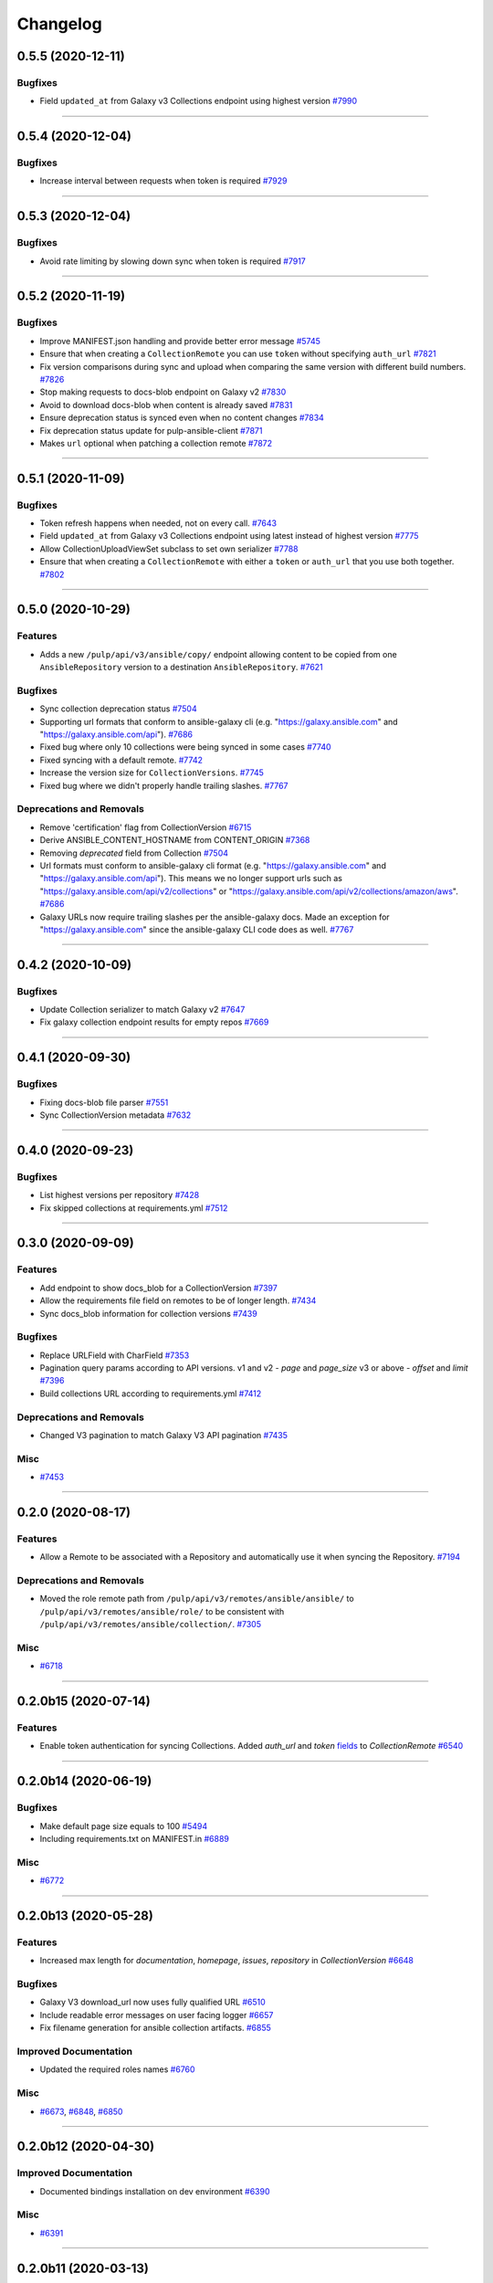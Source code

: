 =========
Changelog
=========

..
    You should *NOT* be adding new change log entries to this file, this
    file is managed by towncrier. You *may* edit previous change logs to
    fix problems like typo corrections or such.
    To add a new change log entry, please see
    https://docs.pulpproject.org/en/3.0/nightly/contributing/git.html#changelog-update

    WARNING: Don't drop the next directive!

.. towncrier release notes start

0.5.5 (2020-12-11)
==================

Bugfixes
--------

- Field ``updated_at`` from Galaxy v3 Collections endpoint using highest version
  `#7990 <https://pulp.plan.io/issues/7990>`_


----


0.5.4 (2020-12-04)
==================

Bugfixes
--------

- Increase interval between requests when token is required
  `#7929 <https://pulp.plan.io/issues/7929>`_


----


0.5.3 (2020-12-04)
==================

Bugfixes
--------

- Avoid rate limiting by slowing down sync when token is required
  `#7917 <https://pulp.plan.io/issues/7917>`_


----


0.5.2 (2020-11-19)
==================

Bugfixes
--------

- Improve MANIFEST.json handling and provide better error message
  `#5745 <https://pulp.plan.io/issues/5745>`_
- Ensure that when creating a ``CollectionRemote`` you can use ``token`` without specifying ``auth_url``
  `#7821 <https://pulp.plan.io/issues/7821>`_
- Fix version comparisons during sync and upload when comparing the same version with different build
  numbers.
  `#7826 <https://pulp.plan.io/issues/7826>`_
- Stop making requests to docs-blob endpoint on Galaxy v2
  `#7830 <https://pulp.plan.io/issues/7830>`_
- Avoid to download docs-blob when content is already saved
  `#7831 <https://pulp.plan.io/issues/7831>`_
- Ensure deprecation status is synced even when no content changes
  `#7834 <https://pulp.plan.io/issues/7834>`_
- Fix deprecation status update for pulp-ansible-client
  `#7871 <https://pulp.plan.io/issues/7871>`_
- Makes ``url`` optional when patching a collection remote
  `#7872 <https://pulp.plan.io/issues/7872>`_


----


0.5.1 (2020-11-09)
==================

Bugfixes
--------

- Token refresh happens when needed, not on every call.
  `#7643 <https://pulp.plan.io/issues/7643>`_
- Field ``updated_at`` from Galaxy v3 Collections endpoint using latest instead of highest version
  `#7775 <https://pulp.plan.io/issues/7775>`_
- Allow CollectionUploadViewSet subclass to set own serializer
  `#7788 <https://pulp.plan.io/issues/7788>`_
- Ensure that when creating a ``CollectionRemote`` with either a ``token`` or ``auth_url`` that you
  use both together.
  `#7802 <https://pulp.plan.io/issues/7802>`_


----


0.5.0 (2020-10-29)
==================

Features
--------

- Adds a new ``/pulp/api/v3/ansible/copy/`` endpoint allowing content to be copied from one
  ``AnsibleRepository`` version to a destination ``AnsibleRepository``.
  `#7621 <https://pulp.plan.io/issues/7621>`_


Bugfixes
--------

- Sync collection deprecation status
  `#7504 <https://pulp.plan.io/issues/7504>`_
- Supporting url formats that conform to ansible-galaxy cli (e.g. "https://galaxy.ansible.com" and
  "https://galaxy.ansible.com/api").
  `#7686 <https://pulp.plan.io/issues/7686>`_
- Fixed bug where only 10 collections were being synced in some cases
  `#7740 <https://pulp.plan.io/issues/7740>`_
- Fixed syncing with a default remote.
  `#7742 <https://pulp.plan.io/issues/7742>`_
- Increase the version size for ``CollectionVersions``.
  `#7745 <https://pulp.plan.io/issues/7745>`_
- Fixed bug where we didn't properly handle trailing slashes.
  `#7767 <https://pulp.plan.io/issues/7767>`_


Deprecations and Removals
-------------------------

- Remove 'certification' flag from CollectionVersion
  `#6715 <https://pulp.plan.io/issues/6715>`_
- Derive ANSIBLE_CONTENT_HOSTNAME from CONTENT_ORIGIN
  `#7368 <https://pulp.plan.io/issues/7368>`_
- Removing `deprecated` field from Collection
  `#7504 <https://pulp.plan.io/issues/7504>`_
- Url formats must conform to ansible-galaxy cli format (e.g. "https://galaxy.ansible.com" and
  "https://galaxy.ansible.com/api"). This means we no longer support urls such as
  "https://galaxy.ansible.com/api/v2/collections" or
  "https://galaxy.ansible.com/api/v2/collections/amazon/aws".
  `#7686 <https://pulp.plan.io/issues/7686>`_
- Galaxy URLs now require trailing slashes per the ansible-galaxy docs. Made an exception for
  "https://galaxy.ansible.com" since the ansible-galaxy CLI code does as well.
  `#7767 <https://pulp.plan.io/issues/7767>`_


----


0.4.2 (2020-10-09)
==================

Bugfixes
--------

- Update Collection serializer to match Galaxy v2
  `#7647 <https://pulp.plan.io/issues/7647>`_
- Fix galaxy collection endpoint results for empty repos
  `#7669 <https://pulp.plan.io/issues/7669>`_


----


0.4.1 (2020-09-30)
==================

Bugfixes
--------

- Fixing docs-blob file parser
  `#7551 <https://pulp.plan.io/issues/7551>`_
- Sync CollectionVersion metadata
  `#7632 <https://pulp.plan.io/issues/7632>`_


----


0.4.0 (2020-09-23)
==================

Bugfixes
--------

- List highest versions per repository
  `#7428 <https://pulp.plan.io/issues/7428>`_
- Fix skipped collections at requirements.yml
  `#7512 <https://pulp.plan.io/issues/7512>`_


----


0.3.0 (2020-09-09)
==================

Features
--------

- Add endpoint to show docs_blob for a CollectionVersion
  `#7397 <https://pulp.plan.io/issues/7397>`_
- Allow the requirements file field on remotes to be of longer length.
  `#7434 <https://pulp.plan.io/issues/7434>`_
- Sync docs_blob information for collection versions
  `#7439 <https://pulp.plan.io/issues/7439>`_


Bugfixes
--------

- Replace URLField with CharField
  `#7353 <https://pulp.plan.io/issues/7353>`_
- Pagination query params according to API versions.
  v1 and v2 - `page` and `page_size`
  v3 or above - `offset` and `limit`
  `#7396 <https://pulp.plan.io/issues/7396>`_
- Build collections URL according to requirements.yml
  `#7412 <https://pulp.plan.io/issues/7412>`_


Deprecations and Removals
-------------------------

- Changed V3 pagination to match Galaxy V3 API pagination
  `#7435 <https://pulp.plan.io/issues/7435>`_


Misc
----

- `#7453 <https://pulp.plan.io/issues/7453>`_


----


0.2.0 (2020-08-17)
==================

Features
--------

- Allow a Remote to be associated with a Repository and automatically use it when syncing the
  Repository.
  `#7194 <https://pulp.plan.io/issues/7194>`_


Deprecations and Removals
-------------------------

- Moved the role remote path from ``/pulp/api/v3/remotes/ansible/ansible/`` to
  ``/pulp/api/v3/remotes/ansible/role/`` to be consistent with
  ``/pulp/api/v3/remotes/ansible/collection/``.
  `#7305 <https://pulp.plan.io/issues/7305>`_


Misc
----

- `#6718 <https://pulp.plan.io/issues/6718>`_


----


0.2.0b15 (2020-07-14)
=====================

Features
--------

- Enable token authentication for syncing Collections.
  Added `auth_url` and `token` `fields <https://docs.ansible.com/ansible/latest/user_guide/collections_using.html#configuring-the-ansible-galaxy-client>`_ to `CollectionRemote`
  `#6540 <https://pulp.plan.io/issues/6540>`_


----


0.2.0b14 (2020-06-19)
=====================

Bugfixes
--------

- Make default page size equals to 100
  `#5494 <https://pulp.plan.io/issues/5494>`_
- Including requirements.txt on MANIFEST.in
  `#6889 <https://pulp.plan.io/issues/6889>`_


Misc
----

- `#6772 <https://pulp.plan.io/issues/6772>`_


----


0.2.0b13 (2020-05-28)
=====================

Features
--------

- Increased max length for `documentation`, `homepage`, `issues`, `repository` in `CollectionVersion`
  `#6648 <https://pulp.plan.io/issues/6648>`_


Bugfixes
--------

- Galaxy V3 download_url now uses fully qualified URL
  `#6510 <https://pulp.plan.io/issues/6510>`_
- Include readable error messages on user facing logger
  `#6657 <https://pulp.plan.io/issues/6657>`_
- Fix filename generation for ansible collection artifacts.
  `#6855 <https://pulp.plan.io/issues/6855>`_


Improved Documentation
----------------------

- Updated the required roles names
  `#6760 <https://pulp.plan.io/issues/6760>`_


Misc
----

- `#6673 <https://pulp.plan.io/issues/6673>`_, `#6848 <https://pulp.plan.io/issues/6848>`_, `#6850 <https://pulp.plan.io/issues/6850>`_


----


0.2.0b12 (2020-04-30)
=====================

Improved Documentation
----------------------

- Documented bindings installation on dev environment
  `#6390 <https://pulp.plan.io/issues/6390>`_


Misc
----

- `#6391 <https://pulp.plan.io/issues/6391>`_


----


0.2.0b11 (2020-03-13)
=====================

Features
--------

- Add support for syncing collections from Automation Hub's v3 api.
  `#6132 <https://pulp.plan.io/issues/6132>`_


Bugfixes
--------

- Including file type extension when uploading collections.
  This comes with a data migration that will fix incorrect fields for already uploaded collections.
  `#6223 <https://pulp.plan.io/issues/6223>`_


Improved Documentation
----------------------

- Added docs on how to use the new scale testing tools.
  `#6272 <https://pulp.plan.io/issues/6272>`_


Misc
----

- `#6155 <https://pulp.plan.io/issues/6155>`_, `#6223 <https://pulp.plan.io/issues/6223>`_, `#6272 <https://pulp.plan.io/issues/6272>`_, `#6300 <https://pulp.plan.io/issues/6300>`_


----


0.2.0b10 (2020-02-29)
=====================

Bugfixes
--------

- Includes webserver snippets in the packaged version also.
  `#6248 <https://pulp.plan.io/issues/6248>`_


Misc
----

- `#6250 <https://pulp.plan.io/issues/6250>`_


----


0.2.0b9 (2020-02-28)
====================

Bugfixes
--------

- Fix 404 error with ansible-galaxy 2.10.0 while staying compatible with 2.9.z CLI clients also.
  `#6239 <https://pulp.plan.io/issues/6239>`_


Misc
----

- `#6188 <https://pulp.plan.io/issues/6188>`_


----


0.2.0b8 (2020-02-02)
====================

Bugfixes
--------

- Fixed ``ansible-galaxy publish`` command which was failing with a 400 error.
  `#5905 <https://pulp.plan.io/issues/5905>`_
- Fixes ``ansible-galaxy role install`` when installing from Pulp.
  `#5929 <https://pulp.plan.io/issues/5929>`_


Improved Documentation
----------------------

- Heavy overhaul of workflow docs to be two long pages that are focused on the ``ansible-galaxy`` cli.
  `#4889 <https://pulp.plan.io/issues/4889>`_


Misc
----

- `#5867 <https://pulp.plan.io/issues/5867>`_, `#5929 <https://pulp.plan.io/issues/5929>`_, `#5930 <https://pulp.plan.io/issues/5930>`_, `#5931 <https://pulp.plan.io/issues/5931>`_


----


0.2.0b7 (2019-12-16)
====================

Features
--------

- Add "modify" endpoint as ``/pulp/api/v3/repositories/ansible/ansible/<uuid>/modify/``.
  `#5783 <https://pulp.plan.io/issues/5783>`_


Improved Documentation
----------------------

- Adds copyright notice to source.
  `#4592 <https://pulp.plan.io/issues/4592>`_


Misc
----

- `#5693 <https://pulp.plan.io/issues/5693>`_, `#5701 <https://pulp.plan.io/issues/5701>`_, `#5757 <https://pulp.plan.io/issues/5757>`_


----


0.2.0b6 (2019-11-20)
====================

Features
--------

- Add Ansible Collection endpoint.
  `#5520 <https://pulp.plan.io/issues/5520>`_
- Added `since` filter for CollectionImport messsages.
  `#5522 <https://pulp.plan.io/issues/5522>`_
- Add a tags filter by which to filter collection versions.
  `#5571 <https://pulp.plan.io/issues/5571>`_
- Allow users to update `deprecated` for collections endpoint.
  `#5577 <https://pulp.plan.io/issues/5577>`_
- Add the ability to set a certification status for a collection version.
  `#5579 <https://pulp.plan.io/issues/5579>`_
- Add sorting parameters to the collection versions endpoint.
  `#5621 <https://pulp.plan.io/issues/5621>`_
- Expose the deprecated field on collection versions and added a deprecated filter.
  `#5645 <https://pulp.plan.io/issues/5645>`_
- Added filters to v3 collection version endpoint
  `#5670 <https://pulp.plan.io/issues/5670>`_


Bugfixes
--------

- Reverting back to the older upload serializers.
  `#5555 <https://pulp.plan.io/issues/5555>`_
- Fix bug where CollectionImport was not being created in viewset causing 404s for galaxy.
  `#5569 <https://pulp.plan.io/issues/5569>`_
- Fixed an old call to _id in a collection task.
  `#5572 <https://pulp.plan.io/issues/5572>`_
- Fix 500 error for /pulp/api/v3/ page and drf_yasg error on api docs.
  `#5748 <https://pulp.plan.io/issues/5748>`_


Deprecations and Removals
-------------------------

- Change `_id`, `_created`, `_last_updated`, `_href` to `pulp_id`, `pulp_created`, `pulp_last_updated`, `pulp_href`
  `#5457 <https://pulp.plan.io/issues/5457>`_
- Remove "_" from `_versions_href`, `_latest_version_href`
  `#5548 <https://pulp.plan.io/issues/5548>`_
- Removing base field: `_type` .
  `#5550 <https://pulp.plan.io/issues/5550>`_
- Change `is_certified` to `certification` enum on `CollectionVersion`.
  `#5579 <https://pulp.plan.io/issues/5579>`_
- Sync is no longer available at the {remote_href}/sync/ repository={repo_href} endpoint. Instead, use POST {repo_href}/sync/ remote={remote_href}.

  Creating / listing / editing / deleting Ansible repositories is now performed on /pulp/api/v3/ansible/ansible/ instead of /pulp/api/v3/repositories/. Only Ansible content can be present in a Ansible repository, and only a Ansible repository can hold Ansible content.
  `#5625 <https://pulp.plan.io/issues/5625>`_
- Removing unnecessary `DELETE` action for `set_certified` method.
  `#5711 <https://pulp.plan.io/issues/5711>`_


Misc
----

- `#4554 <https://pulp.plan.io/issues/4554>`_, `#5580 <https://pulp.plan.io/issues/5580>`_, `#5629 <https://pulp.plan.io/issues/5629>`_


----


0.2.0b5 (2019-10-01)
====================

Misc
----

- `#5462 <https://pulp.plan.io/issues/5462>`_, `#5468 <https://pulp.plan.io/issues/5468>`_


----


0.2.0b3 (2019-09-18)
====================

Features
--------

- Setting `code` on `ProgressBar`.
  `#5184 <https://pulp.plan.io/issues/5184>`_
- Add galaxy-importer into import_collection to parse and validate collection.
  `#5239 <https://pulp.plan.io/issues/5239>`_
- Add Collection upload endpoint to Galaxy V3 API.
  `#5243 <https://pulp.plan.io/issues/5243>`_
- Introduces the `GALAXY_API_ROOT` setting that lets you re-root the Galaxy API.
  `#5244 <https://pulp.plan.io/issues/5244>`_
- Add `requirements.yaml <https://docs.ansible.com/ansible/devel/dev_guide/collections_tech_preview.html#install-multiple-collections-with-a-requirements-file>`_ specification support to collection sync.
  `#5250 <https://pulp.plan.io/issues/5250>`_
- Adding `is_highest` filter for Collection Version.
  `#5278 <https://pulp.plan.io/issues/5278>`_
- Add certified collections status support.
  `#5287 <https://pulp.plan.io/issues/5287>`_
- Support pulp-to-pulp syncing of collections by expanding galaxy API views/serializers
  `#5288 <https://pulp.plan.io/issues/5288>`_
- Add model for tracking collection import status.
  `#5300 <https://pulp.plan.io/issues/5300>`_
- Add collection imports endpoints.
  `#5301 <https://pulp.plan.io/issues/5301>`_
- Uploaded collections through the Galaxy V2 and V3 APIs now auto-create a RepositoryVersion for the
  Repository associated with the AnsibleDistribution.
  `#5334 <https://pulp.plan.io/issues/5334>`_
- Added support for `ansible-galaxy collections` command and removed mazer.
  `#5335 <https://pulp.plan.io/issues/5335>`_
- CollectionImport object is created on collection upload.
  `#5358 <https://pulp.plan.io/issues/5358>`_
- Adds id field to collection version items returned by API.
  `#5365 <https://pulp.plan.io/issues/5365>`_
- The Galaxy V3 artifacts/collections/ API now logs correctly during the import process.
  `#5366 <https://pulp.plan.io/issues/5366>`_
- Write galaxy-importer result of contents and docs_blob into CollectionVersion model
  `#5368 <https://pulp.plan.io/issues/5368>`_
- The Galaxy v3 API validates the tarball's binary data before import using the optional arguments
  `expected_namespace`, `expected_name`, and `expected_version`.
  `#5422 <https://pulp.plan.io/issues/5422>`_
- Settings ``ANSIBLE_API_HOSTNAME`` and ``ANSIBLE_CONTENT_HOSTNAME`` now have defaults that use your
  FQDN, which works with `the installer <https://github.com/pulp/ansible-pulp>`_ defaults.
  `#5466 <https://pulp.plan.io/issues/5466>`_


Bugfixes
--------

- Treating how JSONFields will be handled by OpenAPI.
  `#5299 <https://pulp.plan.io/issues/5299>`_
- Galaxy API v3 collection upload returns valid imports URL.
  `#5357 <https://pulp.plan.io/issues/5357>`_
- Fix CollectionVersion view imcompatibilty with ansible-galaxy.
  Fixes ansible issue https://github.com/ansible/ansible/issues/62076
  `#5459 <https://pulp.plan.io/issues/5459>`_


Improved Documentation
----------------------

- Added documentation on all settings.
  `#5244 <https://pulp.plan.io/issues/5244>`_


Deprecations and Removals
-------------------------

- Removing `latest` filter Collection Version.
  `#5227 <https://pulp.plan.io/issues/5227>`_
- Removed support for mazer cli.
  `#5335 <https://pulp.plan.io/issues/5335>`_
- Renamed _artifact on content creation to artifact.
  `#5428 <https://pulp.plan.io/issues/5428>`_


Misc
----

- `#4681 <https://pulp.plan.io/issues/4681>`_, `#5236 <https://pulp.plan.io/issues/5236>`_, `#5262 <https://pulp.plan.io/issues/5262>`_, `#5332 <https://pulp.plan.io/issues/5332>`_, `#5333 <https://pulp.plan.io/issues/5333>`_


----


0.2.0b2 (2019-08-12)
====================

Features
--------

- Fulltext Collection search is available with the ``q`` filter argument. A migration creates
  databases indexes to speed up the search.
  `#5075 <https://pulp.plan.io/issues/5075>`_
- Sync all collections (a full mirror) from Galaxy.
  `#5165 <https://pulp.plan.io/issues/5165>`_
- Mirror ansible collection
  `#5167 <https://pulp.plan.io/issues/5167>`_
- Added new fields to CollectionVersion and extended the CollectionVersion upload and sync to populate
  the data correctly. The serializer displays the new fields. The 'tags' field in serializer also has
  its own viewset for filtering on Tag objects system-wide.
  `#5198 <https://pulp.plan.io/issues/5198>`_
- Custom error handling and pagination for Galaxy API v3 is available.
  `#5224 <https://pulp.plan.io/issues/5224>`_
- Implements Galaxy API v3 collections and collection versions endpoints
  `#5225 <https://pulp.plan.io/issues/5225>`_


Bugfixes
--------

- Validating collection remote URL
  `#4996 <https://pulp.plan.io/issues/4996>`_
- Validates artifact creation when uploading a collection
  `#5209 <https://pulp.plan.io/issues/5209>`_
- Fixes exception when generating initial full text search index on more than one collection.
  `#5226 <https://pulp.plan.io/issues/5226>`_


Deprecations and Removals
-------------------------

- Removing whitelist field from CollectionRemote.
  `#5165 <https://pulp.plan.io/issues/5165>`_


Misc
----

- `#4970 <https://pulp.plan.io/issues/4970>`_, `#5106 <https://pulp.plan.io/issues/5106>`_, `#5223 <https://pulp.plan.io/issues/5223>`_


----


0.2.0b1 (2019-07-12)
====================

Features
--------

- Adds Artifact sha details to the Collection list and detail APIs.
  `#4827 <https://pulp.plan.io/issues/4827>`_
- Collection sync now provides basic progress reporting.
  `#5023 <https://pulp.plan.io/issues/5023>`_
- A new Collection uploader has been added to the pulp_ansible API at
  ``/pulp/api/v3/ansible/collections/``.
  `#5050 <https://pulp.plan.io/issues/5050>`_
- Collection filtering now supports the 'latest' boolean. When True, only the most recent version of
  each ``namespace`` and ``name`` combination is included in filter results.
  `#5076 <https://pulp.plan.io/issues/5076>`_


Bugfixes
--------

- Collection sync now creates a new RepositoryVersion even if no new Collection content was added.
  `#4920 <https://pulp.plan.io/issues/4920>`_
- Content present in a second sync now associates correctly with the newly created Repository Version.
  `#4997 <https://pulp.plan.io/issues/4997>`_
- Collection sync no longer logs errors about a missing directory named 'ansible_collections'
  `#4999 <https://pulp.plan.io/issues/4999>`_


Improved Documentation
----------------------

- Switch to using `towncrier <https://github.com/hawkowl/towncrier>`_ for better release notes.
  `#4875 <https://pulp.plan.io/issues/4875>`_
- Add documentation on Collection upload workflows.
  `#4939 <https://pulp.plan.io/issues/4939>`_
- Update the REST API docs to the latest by updating the committed openAPI schema.
  `#5001 <https://pulp.plan.io/issues/5001>`_
